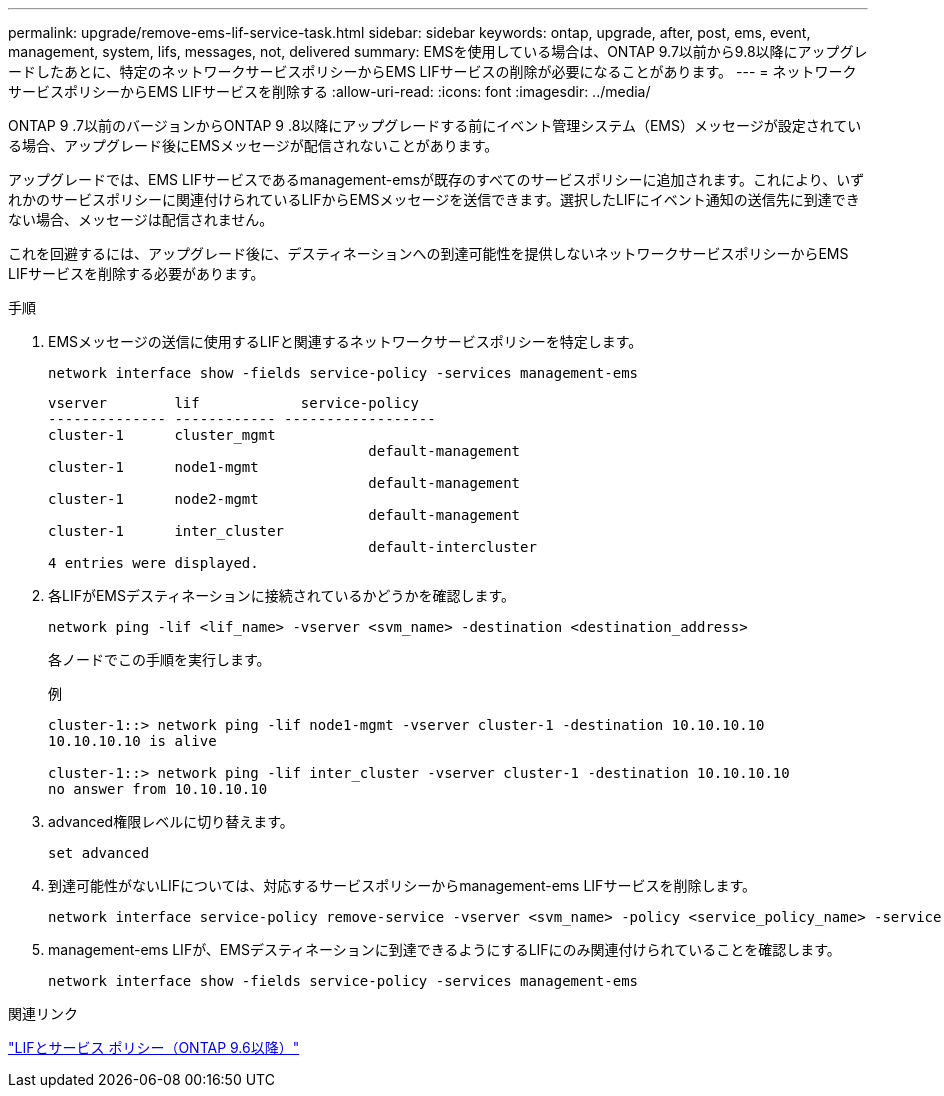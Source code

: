 ---
permalink: upgrade/remove-ems-lif-service-task.html 
sidebar: sidebar 
keywords: ontap, upgrade, after, post, ems, event, management, system, lifs, messages, not, delivered 
summary: EMSを使用している場合は、ONTAP 9.7以前から9.8以降にアップグレードしたあとに、特定のネットワークサービスポリシーからEMS LIFサービスの削除が必要になることがあります。 
---
= ネットワークサービスポリシーからEMS LIFサービスを削除する
:allow-uri-read: 
:icons: font
:imagesdir: ../media/


[role="lead"]
ONTAP 9 .7以前のバージョンからONTAP 9 .8以降にアップグレードする前にイベント管理システム（EMS）メッセージが設定されている場合、アップグレード後にEMSメッセージが配信されないことがあります。

アップグレードでは、EMS LIFサービスであるmanagement-emsが既存のすべてのサービスポリシーに追加されます。これにより、いずれかのサービスポリシーに関連付けられているLIFからEMSメッセージを送信できます。選択したLIFにイベント通知の送信先に到達できない場合、メッセージは配信されません。

これを回避するには、アップグレード後に、デスティネーションへの到達可能性を提供しないネットワークサービスポリシーからEMS LIFサービスを削除する必要があります。

.手順
. EMSメッセージの送信に使用するLIFと関連するネットワークサービスポリシーを特定します。
+
[source, cli]
----
network interface show -fields service-policy -services management-ems
----
+
[listing]
----
vserver        lif            service-policy
-------------- ------------ ------------------
cluster-1      cluster_mgmt
                                      default-management
cluster-1      node1-mgmt
                                      default-management
cluster-1      node2-mgmt
                                      default-management
cluster-1      inter_cluster
                                      default-intercluster
4 entries were displayed.
----
. 各LIFがEMSデスティネーションに接続されているかどうかを確認します。
+
[source, cli]
----
network ping -lif <lif_name> -vserver <svm_name> -destination <destination_address>
----
+
各ノードでこの手順を実行します。

+
.例
[listing]
----
cluster-1::> network ping -lif node1-mgmt -vserver cluster-1 -destination 10.10.10.10
10.10.10.10 is alive

cluster-1::> network ping -lif inter_cluster -vserver cluster-1 -destination 10.10.10.10
no answer from 10.10.10.10
----
. advanced権限レベルに切り替えます。
+
[source, cli]
----
set advanced
----
. 到達可能性がないLIFについては、対応するサービスポリシーからmanagement-ems LIFサービスを削除します。
+
[source, cli]
----
network interface service-policy remove-service -vserver <svm_name> -policy <service_policy_name> -service management-ems
----
. management-ems LIFが、EMSデスティネーションに到達できるようにするLIFにのみ関連付けられていることを確認します。
+
[source, cli]
----
network interface show -fields service-policy -services management-ems
----


.関連リンク
link:https://docs.netapp.com/us-en/ontap/networking/lifs_and_service_policies96.html#service-policies-for-system-svms.["LIFとサービス ポリシー（ONTAP 9.6以降）"]
